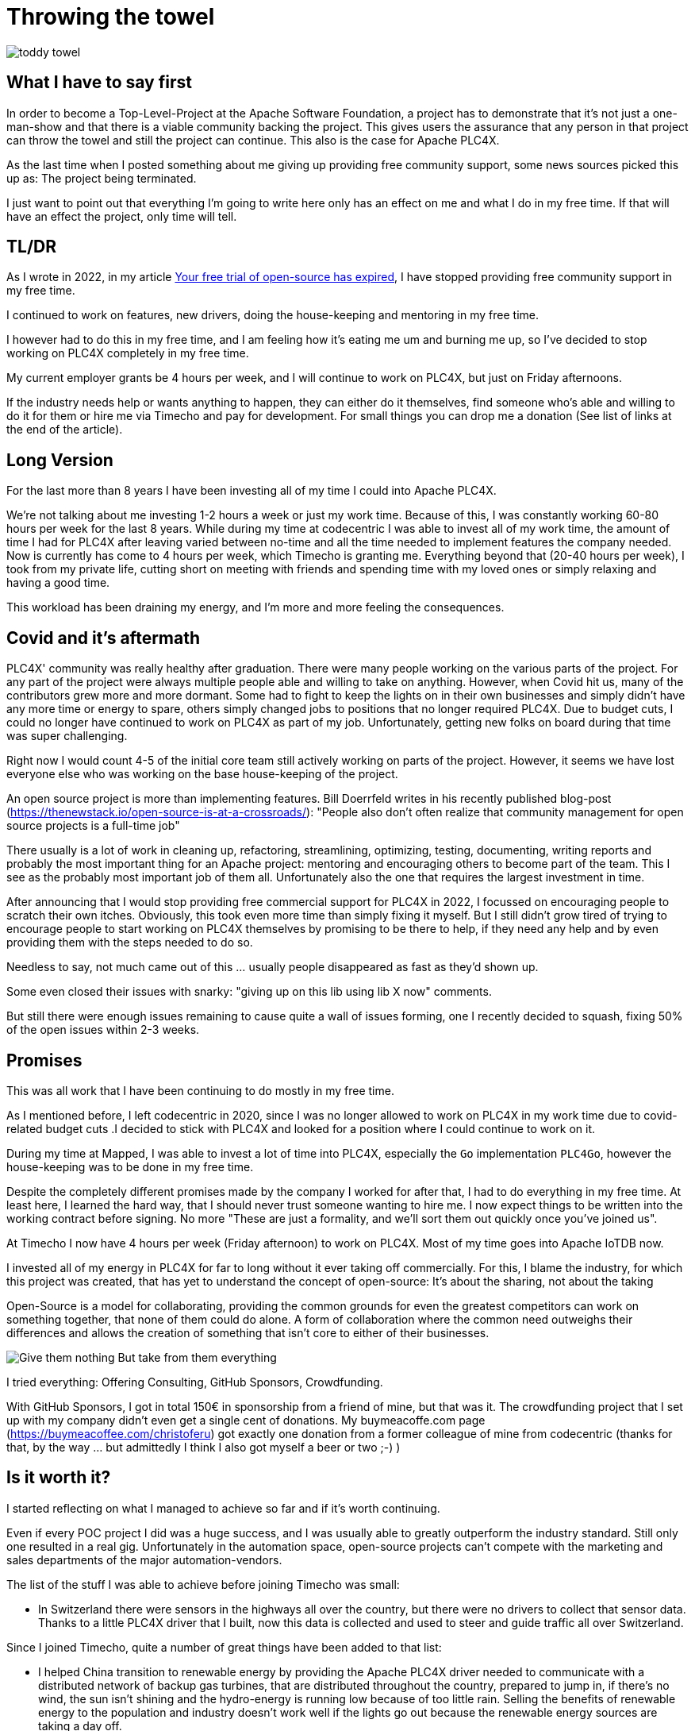 = Throwing the towel

image::toddy-towel.jpg[]

== What I have to say first

In order to become a Top-Level-Project at the Apache Software Foundation, a project has to demonstrate that it's not just a one-man-show and that there is a viable community backing the project. This gives users the assurance that any person in that project can throw the towel and still the project can continue.
This also is the case for Apache PLC4X.

As the last time when I posted something about me giving up providing free community support, some news sources picked this up as: The project being terminated.

I just want to point out that everything I'm going to write here only has an effect on me and what I do in my free time. If that will have an effect the project, only time will tell.

== TL/DR

As I wrote in 2022, in my article https://github.com/chrisdutz/blog/blob/main/plc4x/free-trial-expired.adoc[Your free trial of open-source has expired], I have stopped providing free community support in my free time.

I continued to work on features, new drivers, doing the house-keeping and mentoring in my free time.

I however had to do this in my free time, and I am feeling how it's eating me um and burning me up, so I've decided to stop working on PLC4X completely in my free time.

My current employer grants be 4 hours per week, and I will continue to work on PLC4X, but just on Friday afternoons.

If the industry needs help or wants anything to happen, they can either do it themselves, find someone who's able and willing to do it for them or hire me via Timecho and pay for development. For small things you can drop me a donation (See list of links at the end of the article).

== Long Version

For the last more than 8 years I have been investing all of my time I could into Apache PLC4X.

We're not talking about me investing 1-2 hours a week or just my work time.
Because of this, I was constantly working 60-80 hours per week for the last 8 years.
While during my time at codecentric I was able to invest all of my work time, the amount of time I had for PLC4X after leaving varied between no-time and all the time needed to implement features the company needed. Now is currently has come to 4 hours per week, which Timecho is granting me.
Everything beyond that (20-40 hours per week), I took from my private life, cutting short on meeting with friends and spending time with my loved ones or simply relaxing and having a good time.

This workload has been draining my energy, and I'm more and more feeling the consequences.

== Covid and it's aftermath

PLC4X' community was really healthy after graduation. There were many people working on the various parts of the project. For any part of the project were always multiple people able and willing to take on anything.
However, when Covid hit us, many of the contributors grew more and more dormant.
Some had to fight to keep the lights on in their own businesses and simply didn't have any more time or energy to spare, others simply changed jobs to positions that no longer required PLC4X.
Due to budget cuts, I could no longer have continued to work on PLC4X as part of my job.
Unfortunately, getting new folks on board during that time was super challenging.

Right now I would count 4-5 of the initial core team still actively working on parts of the project.
However, it seems we have lost everyone else who was working on the base house-keeping of the project.

An open source project is more than implementing features.
Bill Doerrfeld writes in his recently published blog-post (https://thenewstack.io/open-source-is-at-a-crossroads/): "People also don’t often realize that community management for open source projects is a full-time job"

There usually is a lot of work in cleaning up, refactoring, streamlining, optimizing, testing, documenting, writing reports and probably the most important thing for an Apache project: mentoring and encouraging others to become part of the team.
This I see as the probably most important job of them all.
Unfortunately also the one that requires the largest investment in time.

After announcing that I would stop providing free commercial support for PLC4X in 2022, I focussed on encouraging people to scratch their own itches.
Obviously, this took even more time than simply fixing it myself.
But I still didn't grow tired of trying to encourage people to start working on PLC4X themselves by promising to be there to help, if they need any help and by even providing them with the steps needed to do so.

Needless to say, not much came out of this ... usually people disappeared as fast as they'd shown up.

Some even closed their issues with snarky: "giving up on this lib using lib X now" comments.

But still there were enough issues remaining to cause quite a wall of issues forming, one I recently decided to squash, fixing 50% of the open issues within 2-3 weeks.

== Promises

This was all work that I have been continuing to do mostly in my free time.

As I mentioned before, I left codecentric in 2020, since I was no longer allowed to work on PLC4X in my work time due to covid-related budget cuts .I decided to stick with PLC4X and looked for a position where I could continue to work on it.

During my time at Mapped, I was able to invest a lot of time into PLC4X, especially the `Go` implementation `PLC4Go`, however the house-keeping was to be done in my free time.

Despite the completely different promises made by the company I worked for after that, I had to do everything in my free time. At least here, I learned the hard way, that I should never trust someone wanting to hire me. I now expect things to be written into the working contract before signing. No more "These are just a formality, and we'll sort them out quickly once you've joined us".

At Timecho I now have 4 hours per week (Friday afternoon) to work on PLC4X. Most of my time goes into Apache IoTDB now.

I invested all of my energy in PLC4X for far to long without it ever taking off commercially. For this, I blame the industry, for which this project was created, that has yet to understand the concept of open-source: It's about the sharing, not about the taking

Open-Source is a model for collaborating, providing the common grounds for even the greatest competitors can work on something together, that none of them could do alone. A form of collaboration where the common need outweighs their differences and allows the creation of something that isn't core to either of their businesses.

image::Give-them-nothing-But-take-from-them-everything.jpg[]

I tried everything: Offering Consulting, GitHub Sponsors, Crowdfunding.

With GitHub Sponsors, I got in total 150€ in sponsorship from a friend of mine, but that was it.
The crowdfunding project that I set up with my company didn't even get a single cent of donations.
My buymeacoffe.com page (https://buymeacoffee.com/christoferu) got exactly one donation from a former colleague of mine from codecentric (thanks for that, by the way ... but admittedly I think I also got myself a beer or two ;-) )

== Is it worth it?

I started reflecting on what I managed to achieve so far and if it's worth continuing.

Even if every POC project I did was a huge success, and I was usually able to greatly outperform the industry standard. Still only one resulted in a real gig. Unfortunately in the automation space, open-source projects can't compete with the marketing and sales departments of the major automation-vendors.

The list of the stuff I was able to achieve before joining Timecho was small:

- In Switzerland there were sensors in the highways all over the country, but there were no drivers to collect that sensor data. Thanks to a little PLC4X driver that I built, now this data is collected and used to steer and guide traffic all over Switzerland.

Since I joined Timecho, quite a number of great things have been added to that list:

- I helped China transition to renewable energy by providing the Apache PLC4X driver needed to communicate with a distributed network of backup gas turbines, that are distributed throughout the country, prepared to jump in, if there's no wind, the sun isn't shining and the hydro-energy is running low because of too little rain. Selling the benefits of renewable energy to the population and industry doesn't work well if the lights go out because the renewable energy sources are taking a day off.
- Help people in hospitals, for which they now are able to collect and process data-steams generated by medical monitoring equipment and spot anomalies a lot more reliably and faster than any human could - Sort of `predictive-maintenance for humans`: Saving lives.

If I try to list up all the good I was able to do in Germany:

- One company in Germany now uses one Laser Printer less (I hope)

(No the list is indeed complete ... in 8 years of effort I couldn't achieve more in my home country)

I know that the stuff we have been building is being used elsewhere: from Home-automation to steel melting plants, car manufacturers, pharmaceutical companies even companies producing jet engines. But as nobody is talking about anything publicly, I simply don't know details or am not allowed to talk about them.

But it seems others are gladly adopting PLC4X.

Some examples:

AWS is using PLC4X for their shop floor connectivity thing:
- https://aws.amazon.com/de/blogs/industries/collecting-data-from-industrial-devices-to-aws-services/
- https://github.com/aws-samples/shopfloor-connectivity/tree/mainline/adapters/s7

HiveMQ is using PLC4X as core part of their open-sourced HiveMQ Edge product:
- https://www.hivemq.com/products/hivemq-edge/
- https://github.com/hivemq/hivemq-edge/tree/master/modules/hivemq-edge-module-plc4x

These are just some examples that I could publicly find, and I've seen even more examples, where companies simply take our libraries, pack them in their products and sell them.

image::open-source-commic.webp[]

People using the Inductive-Automation MES system `Ignition` have been begging me to create an Ignition adapter for PLC4X in their forums, as we support many of the protocols that people there are missing.

Especially the Beckhoff ADS protocol seems to be on the wish-list for quite a long time.

However, I have decided that I will not do this.
If I would, I would only do it as a commercial product and in order to do that I would need to register a company here in Germany.
After I gave up my 24-year-long running business end of 2022, I am definitely not going to register a new company in the pure hope that someone might purchase anything, even if they promised too. I have come to learn that promises in the OT-world are worth nothing.

Lately, I've simply been completely burning out.
The huge pile of work, combined with the lack of reward for doing it, was simply too much for me.
I used to stay up long and even developed a sort of hate towards me bed, although I was too tired to stand. When I finally lay down I woke up 4 hours later, no matter how much I wished and needed to sleep longer. In the early morning I then finally give in and get up to start working again – almost thankful for being able to stop trying.

== My solution

So I have decided and already announced in the project, that end of March 2024 I have stopped working on the project in my free time completely if I'm not compensated for it.

As a direct result of this decision I recently received two donation with an ask for help and I was happy to help. I believe this transaction was beneficial for me and them.

I have set up a private repo, where I'm doing work on stuff that I need or simply want to do.
Right now it contains a completely rewritten version of an Allen Bradley Logix driver, that in contrast to the PLC4X-version supports auto-discovery, browsing and reading and writing of user-defined types.
Also will all work on the UI client for PLC4X, that I already started be done in that repo.

I plan on donating these things and more to the open-source project eventually and on my terms. If you're interested in any of these future features sooner than later, you may consider offering a donation. I'm happy to change my schedule in exchange for generosity.

I might continue to address things in the open-source project in my free time in the future, but these will only be because I'm using PLC4X in my home automation system or possibly someone dropped a larger donation.
Anything beyond my previously mentioned 4 hours per week is now history.

An Apache project usually is not a one-man-show. The project will definitely continue, however at a much slower pace (as you can probably see in the following commit statistic screenshot).

image::commit-activity.jpg[]

== The Future of Apache PLC4X

Things will probably change. Perhaps me stepping back gives room for people that might have been kept from participating due to my over-proportional involvement.
After all, when the bases are covered by someone, and you only had to wait for a fix, why bother investigating yourself?
If that's the case, then things will normalize again.

On the flip-side, if this doesn't happen, there also is a chance that quite the opposite happens.
When there is nobody around to take care of the annoying house-work, and therefore not being able to concentrate on the fun parts, hat could also drive people away.

In the case that community involvement dries up even more, Apache PLC4X could be heading for the Apache Attic.
This is the place where all Apache projects go, once the community around an Apache project is no longer able or willing to provide the amount of support that's expected of it.

I will continue to invest my free time into open-source. However, just in projects that I believe have a sustainable future or just for fun.

Even if I have completely lost my faith in open-source in the OT-industry, I still have faith in open-source in general.

== Glimpse into the future

There's something big lurking around the corner, that might become an issue soon and which could speed up some things.

Once the CRA and PLD initiatives are becoming binding legal frameworks in Europe and probably also similar initiatives elsewhere will be falling into place, I expect the `house-keeping` in projects such as Apache PLC4X to skyrocket. A very long list of rules will apply to how software is to be created and maintained. Also will open-source projects no longer be able to provide the software "as-is", as excluding liability will then not be possible anymore.

If there's nobody willing or able to do that, that's going to create facts a lot quicker than most people expect.

Money would definitely be well invested in supporting open-source projects in general,
especially those projects that don't have any form of commercial backing are probably most in need of funding.
Otherwise, these will not have the money and power to prepare for these changes.
Some rules for projects considered critical infrastructure - which I have been told PLC4X and all similar projects from the same thematic area possibly will fall under - will most probably require them to execute external code audits in order to be allowed to release software and hereby put them on the market.

Which group of private people will be willing to invest the significant amounts of their private money in order to pay for something, just to enable others to continue to be able to use their stuff for free, while at the same time putting themselves at rist to be liable for any damage caused by using their software?

I see no way around significant investments by entities relying on open-source but also legal bodies such as the European Union, in order to keep the lights on.

One thing people relying on open-source should generally consider:
Once CRA and PLC are in place in the EU, using software provided by a foundation which is considered being an `open-source steward`, will reduce the amount of hoops a company needs to jump through in order to sell their products significantly. The Apache Software Foundation is considered such an `open-source steward`.

Using projects that are not maintained by an open-source steward might become impossible, as these projects would either need to comply with all rules or using them will become illegal. That's a hell of a lot of rules.
The only other option would be, that the company using it takes care of this. This would result in a number of companies all doing exactly the same hoop-jumping in parallel.

Apache PLC4X is, as far as I know, the only open source project for communication with various types of industrial equipment, which is also hosted by an organization considered an open-source steward.
To my knowledge, the only other project in this sector is the Eclipse Milo project, as the Eclipse foundation is also considered an open-source steward. However, this project only deals with communication in one single protocol.

Having a look at most other open-source projects in that field, most are un-paid single person projects.
I see no chance of being able to continue to use these in a CRA and PLD regulated world.

NodeRED is going to be interesting. It's sort of both open-source, but backed by commercially backed. Also don't I think that they will be considered open-source stewards. But I am not a lawyer and I can't really say what's going to happen there.

As a last option: Implementing things themselves will require not only involve investing a lot of work, but also jumping through the complete list of hoops (A list we currently only know is going to be very long, however which also is currently being prepared by the EU).

Generally: Companies relying on open-source should generally consider funding the projects and the foundations of whom they plan consuming open-source products now and in the future.
I know the ASF is already preparing itself, and this comes with quite some costs for the foundation. Not only direct monetary costs, but also costs of personal involvement. Processes need to be defined or re-defined, new tooling needs to be created, projects need to be Mentored and trained to follow new processes.
If these additional costs make the foundations run at a deficit, these safe harbours might also disappear, leaving the commercial IT world a world full of hoop-jumpers.

== Links

- GitHub Sponsors: https://github.com/sponsors/chrisdutz/
- BuyMeACoffee: https://buymeacoffee.com/christoferu